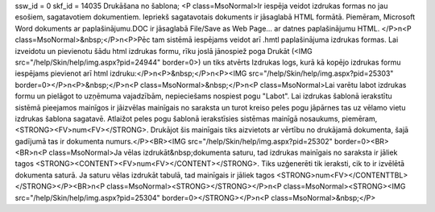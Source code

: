 ssw_id = 0skf_id = 14035Drukāšana no šablona;<P class=MsoNormal>Ir iespēja veidot izdrukas formas no jau esošiem, sagatavotiem dokumentiem. Iepriekš sagatavotais dokuments ir jāsaglabā HTML formātā. Piemēram, Microsoft Word dokuments ar paplašinājumu.DOC ir jāsaglabā File/Save as Web Page... ar datnes paplašinājumu HTML. </P>\n<P class=MsoNormal>&nbsp;</P>\n<P>Pēc tam sistēmā iespējams veidot arī .hmtl paplašinājuma izdrukas formas. Lai izveidotu un pievienotu šādu html izdrukas formu, rīku joslā jānospiež poga Drukāt (<IMG src="/help/Skin/help/img.aspx?pid=24944" border=0>) un tiks atvērts Izdrukas logs, kurā kā kopējo izdrukas formu iespējams pievienot arī html izdruku:</P>\n<P>&nbsp;</P>\n<P><IMG src="/help/Skin/help/img.aspx?pid=25303" border=0></P>\n<P>&nbsp;</P>\n<P class=MsoNormal>&nbsp;</P>\n<P class=MsoNormal>Lai varētu labot izdrukas formu un pielāgot to uzņēmuma vajadzībām, nepieciešams nospiest pogu "Labot". Lai izdrukas šablonā ierakstītu sistēmā pieejamos mainīgos ir jāizvēlas mainīgais no saraksta un turot kreiso peles pogu jāpārnes tas uz vēlamo vietu izdrukas šablona sagatavē. Atlaižot peles pogu šablonā ierakstīsies sistēmas mainīgā nosaukums, piemēram, <STRONG><FV>num<FV></STRONG>. Drukājot šis mainīgais tiks aizvietots ar vērtību no drukājamā dokumenta, šajā gadījumā tas ir dokumenta numurs.</P><BR><IMG src="/help/Skin/help/img.aspx?pid=25302" border=0><BR><BR>\n<P class=MsoNormal>Ja vēlas izdrukāt&nbsp;dokumenta saturu, tad izdrukas mainīgais no saraksta ir jāliek tagos <STRONG><CONTENT><FV>num<FV></CONTENT></STRONG>. Tiks uzģenerēti tik ieraksti, cik to ir izvēlētā dokumenta saturā. Ja saturu vēlas izdrukāt tabulā, tad mainīgais ir jāliek tagos <STRONG>num<FV></CONTENTTBL></STRONG></P><BR>\n<P class=MsoNormal><STRONG></STRONG></P>\n<P class=MsoNormal><STRONG><IMG src="/help/Skin/help/img.aspx?pid=25304" border=0></STRONG></P>\n<P class=MsoNormal>&nbsp;</P>